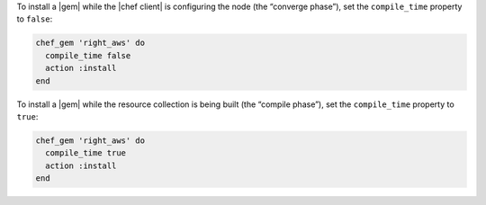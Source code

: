 .. The contents of this file may be included in multiple topics (using the includes directive).
.. The contents of this file should be modified in a way that preserves its ability to appear in multiple topics.

.. To install a |gems| file for use in a recipe:

To install a |gem| while the |chef client| is configuring the node (the “converge phase”), set the ``compile_time`` property to ``false``:

.. code-block:: ruby

   chef_gem 'right_aws' do
     compile_time false
     action :install
   end

To install a |gem| while the resource collection is being built (the “compile phase”), set the ``compile_time`` property to ``true``:

.. code-block:: ruby

   chef_gem 'right_aws' do
     compile_time true
     action :install
   end
